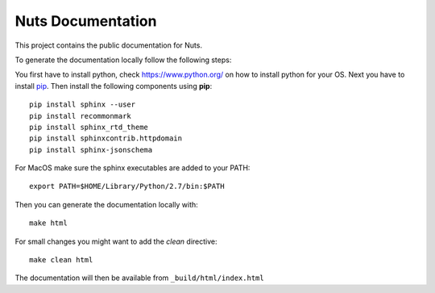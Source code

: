 Nuts Documentation
==================

This project contains the public documentation for Nuts.

To generate the documentation locally follow the following steps:

.. inclusion-marker-for-contribution

You first have to install python, check `<https://www.python.org/>`_ on how to install python for your OS.
Next you have to install `pip <https://pip.pypa.io/en/stable/installing/>`_.
Then install the following components using **pip**::

    pip install sphinx --user
    pip install recommonmark
    pip install sphinx_rtd_theme
    pip install sphinxcontrib.httpdomain
    pip install sphinx-jsonschema

For MacOS make sure the sphinx executables are added to your PATH::

    export PATH=$HOME/Library/Python/2.7/bin:$PATH

Then you can generate the documentation locally with::

    make html

For small changes you might want to add the *clean* directive::

    make clean html

The documentation will then be available from ``_build/html/index.html``
